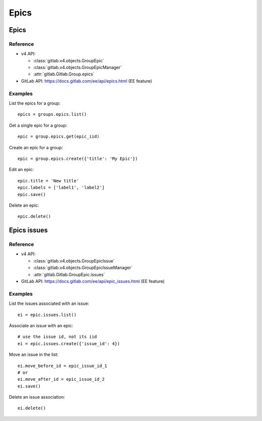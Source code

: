 #####
Epics
#####

Epics
=====

Reference
---------

* v4 API:

  + :class:`gitlab.v4.objects.GroupEpic`
  + :class:`gitlab.v4.objects.GroupEpicManager`
  + :attr:`gitlab.Gitlab.Group.epics`

* GitLab API: https://docs.gitlab.com/ee/api/epics.html (EE feature)

Examples
--------

List the epics for a group::

    epics = groups.epics.list()

Get a single epic for a group::

    epic = group.epics.get(epic_iid)

Create an epic for a group::

    epic = group.epics.create({'title': 'My Epic'})

Edit an epic::

    epic.title = 'New title'
    epic.labels = ['label1', 'label2']
    epic.save()

Delete an epic::

    epic.delete()

Epics issues
============

Reference
---------

* v4 API:

  + :class:`gitlab.v4.objects.GroupEpicIssue`
  + :class:`gitlab.v4.objects.GroupEpicIssueManager`
  + :attr:`gitlab.Gitlab.GroupEpic.issues`

* GitLab API: https://docs.gitlab.com/ee/api/epic_issues.html (EE feature)

Examples
--------

List the issues associated with an issue::

    ei = epic.issues.list()

Associate an issue with an epic::

    # use the issue id, not its iid
    ei = epic.issues.create({'issue_id': 4})

Move an issue in the list::

    ei.move_before_id = epic_issue_id_1
    # or
    ei.move_after_id = epic_issue_id_2
    ei.save()

Delete an issue association::

    ei.delete()
